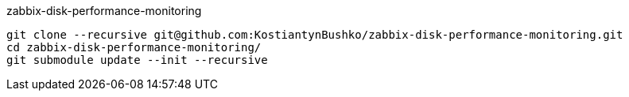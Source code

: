 zabbix-disk-performance-monitoring

----
git clone --recursive git@github.com:KostiantynBushko/zabbix-disk-performance-monitoring.git
cd zabbix-disk-performance-monitoring/
git submodule update --init --recursive
----
